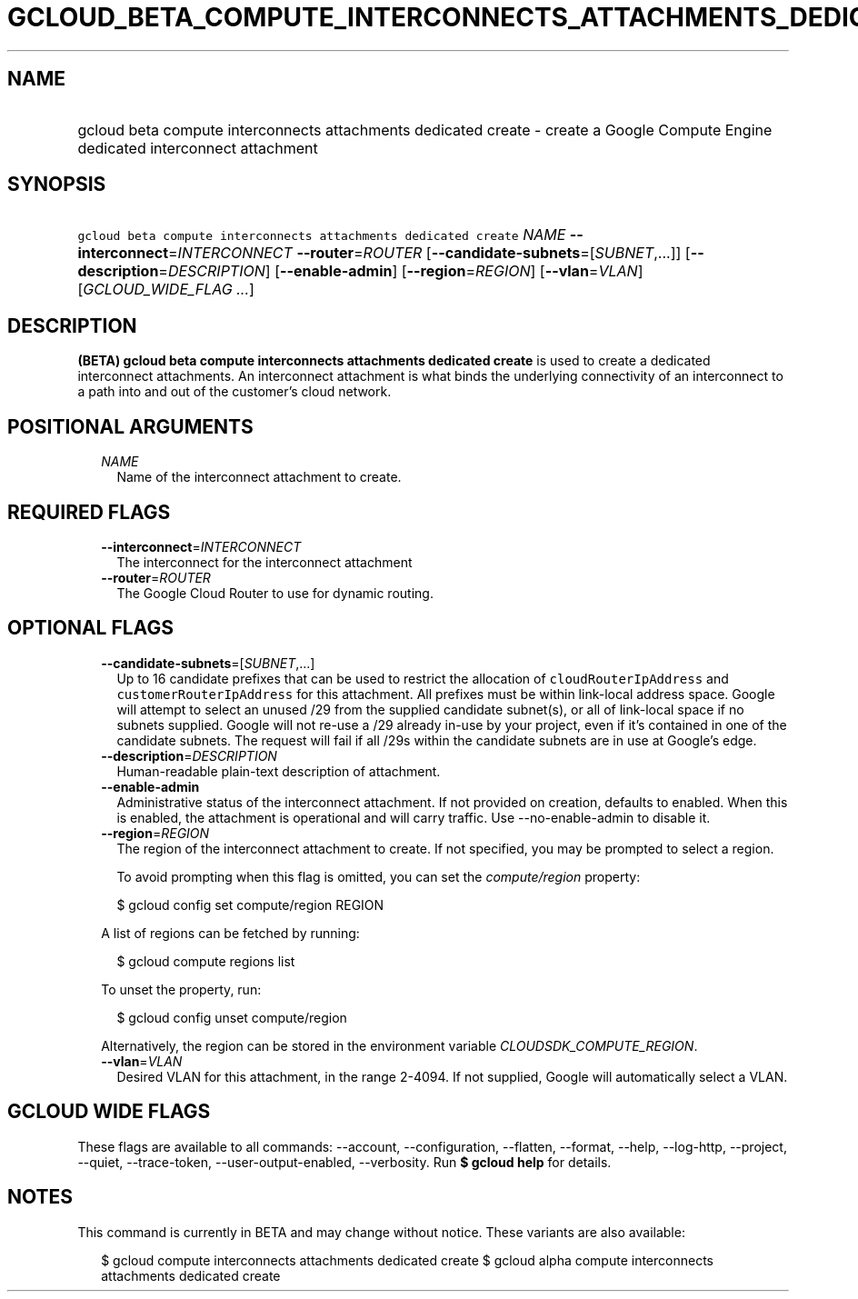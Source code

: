 
.TH "GCLOUD_BETA_COMPUTE_INTERCONNECTS_ATTACHMENTS_DEDICATED_CREATE" 1



.SH "NAME"
.HP
gcloud beta compute interconnects attachments dedicated create \- create a Google Compute Engine dedicated interconnect attachment



.SH "SYNOPSIS"
.HP
\f5gcloud beta compute interconnects attachments dedicated create\fR \fINAME\fR \fB\-\-interconnect\fR=\fIINTERCONNECT\fR \fB\-\-router\fR=\fIROUTER\fR [\fB\-\-candidate\-subnets\fR=[\fISUBNET\fR,...]] [\fB\-\-description\fR=\fIDESCRIPTION\fR] [\fB\-\-enable\-admin\fR] [\fB\-\-region\fR=\fIREGION\fR] [\fB\-\-vlan\fR=\fIVLAN\fR] [\fIGCLOUD_WIDE_FLAG\ ...\fR]



.SH "DESCRIPTION"

\fB(BETA)\fR \fBgcloud beta compute interconnects attachments dedicated
create\fR is used to create a dedicated interconnect attachments. An
interconnect attachment is what binds the underlying connectivity of an
interconnect to a path into and out of the customer's cloud network.



.SH "POSITIONAL ARGUMENTS"

.RS 2m
.TP 2m
\fINAME\fR
Name of the interconnect attachment to create.


.RE
.sp

.SH "REQUIRED FLAGS"

.RS 2m
.TP 2m
\fB\-\-interconnect\fR=\fIINTERCONNECT\fR
The interconnect for the interconnect attachment

.TP 2m
\fB\-\-router\fR=\fIROUTER\fR
The Google Cloud Router to use for dynamic routing.


.RE
.sp

.SH "OPTIONAL FLAGS"

.RS 2m
.TP 2m
\fB\-\-candidate\-subnets\fR=[\fISUBNET\fR,...]
Up to 16 candidate prefixes that can be used to restrict the allocation of
\f5cloudRouterIpAddress\fR and \f5customerRouterIpAddress\fR for this
attachment. All prefixes must be within link\-local address space. Google will
attempt to select an unused /29 from the supplied candidate subnet(s), or all of
link\-local space if no subnets supplied. Google will not re\-use a /29 already
in\-use by your project, even if it's contained in one of the candidate subnets.
The request will fail if all /29s within the candidate subnets are in use at
Google's edge.

.TP 2m
\fB\-\-description\fR=\fIDESCRIPTION\fR
Human\-readable plain\-text description of attachment.

.TP 2m
\fB\-\-enable\-admin\fR
Administrative status of the interconnect attachment. If not provided on
creation, defaults to enabled. When this is enabled, the attachment is
operational and will carry traffic. Use \-\-no\-enable\-admin to disable it.

.TP 2m
\fB\-\-region\fR=\fIREGION\fR
The region of the interconnect attachment to create. If not specified, you may
be prompted to select a region.

To avoid prompting when this flag is omitted, you can set the
\f5\fIcompute/region\fR\fR property:

.RS 2m
$ gcloud config set compute/region REGION
.RE

A list of regions can be fetched by running:

.RS 2m
$ gcloud compute regions list
.RE

To unset the property, run:

.RS 2m
$ gcloud config unset compute/region
.RE

Alternatively, the region can be stored in the environment variable
\f5\fICLOUDSDK_COMPUTE_REGION\fR\fR.

.TP 2m
\fB\-\-vlan\fR=\fIVLAN\fR
Desired VLAN for this attachment, in the range 2\-4094. If not supplied, Google
will automatically select a VLAN.


.RE
.sp

.SH "GCLOUD WIDE FLAGS"

These flags are available to all commands: \-\-account, \-\-configuration,
\-\-flatten, \-\-format, \-\-help, \-\-log\-http, \-\-project, \-\-quiet,
\-\-trace\-token, \-\-user\-output\-enabled, \-\-verbosity. Run \fB$ gcloud
help\fR for details.



.SH "NOTES"

This command is currently in BETA and may change without notice. These variants
are also available:

.RS 2m
$ gcloud compute interconnects attachments dedicated create
$ gcloud alpha compute interconnects attachments dedicated create
.RE

